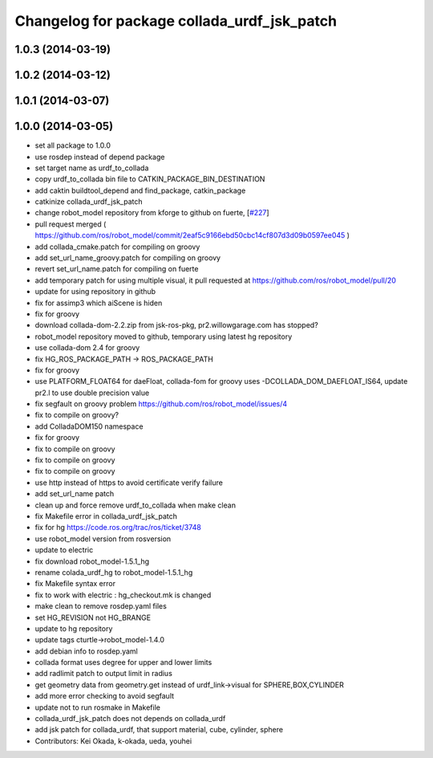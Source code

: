 ^^^^^^^^^^^^^^^^^^^^^^^^^^^^^^^^^^^^^^^^^^^^
Changelog for package collada_urdf_jsk_patch
^^^^^^^^^^^^^^^^^^^^^^^^^^^^^^^^^^^^^^^^^^^^

1.0.3 (2014-03-19)
------------------

1.0.2 (2014-03-12)
------------------

1.0.1 (2014-03-07)
------------------

1.0.0 (2014-03-05)
------------------
* set all package to 1.0.0
* use rosdep instead of depend package
* set target name as urdf_to_collada
* copy urdf_to_collada bin file to CATKIN_PACKAGE_BIN_DESTINATION
* add caktin buildtool_depend and find_package, catkin_package
* catkinize collada_urdf_jsk_patch
* change robot_model repository from kforge to github on fuerte, [`#227 <https://github.com/jsk-ros-pkg/jsk_common/issues/227>`_]
* pull request merged ( https://github.com/ros/robot_model/commit/2eaf5c9166ebd50cbc14cf807d3d09b0597ee045 )
* add collada_cmake.patch for compiling on groovy
* add set_url_name_groovy.patch for compiling on groovy
* revert set_url_name.patch for compiling on fuerte
* add temporary patch for using multiple visual, it pull requested at https://github.com/ros/robot_model/pull/20
* update for using repository in github
* fix for assimp3 which aiScene is hiden
* fix for groovy
* download collada-dom-2.2.zip from jsk-ros-pkg, pr2.willowgarage.com has stopped?
* robot_model repository moved to github, temporary using latest hg repository
* use collada-dom 2.4 for groovy
* fix HG_ROS_PACKAGE_PATH -> ROS_PACKAGE_PATH
* fix for groovy
* use PLATFORM_FLOAT64 for daeFloat, collada-fom for groovy uses -DCOLLADA_DOM_DAEFLOAT_IS64, update pr2.l to use double precision value
* fix segfault on groovy problem https://github.com/ros/robot_model/issues/4
* fix to compile on groovy?
* add ColladaDOM150 namespace
* fix for groovy
* fix to compile on groovy
* fix to compile on groovy
* fix to compile on groovy
* use http instead of https to avoid certificate verify failure
* add set_url_name patch
* clean up and force remove urdf_to_collada when make clean
* fix Makefile error in collada_urdf_jsk_patch
* fix for hg https://code.ros.org/trac/ros/ticket/3748
* use robot_model version from rosversion
* update to electric
* fix download robot_model-1.5.1_hg
* rename colada_urdf_hg to robot_model-1.5.1_hg
* fix Makefile syntax error
* fix to work with electric : hg_checkout.mk is changed
* make clean to remove rosdep.yaml files
* set HG_REVISION not HG_BRANGE
* update to hg repository
* update tags cturtle->robot_model-1.4.0
* add debian info to rosdep.yaml
* collada format uses degree for upper and lower limits
* add radlimit patch to output limit in radius
* get geometry data from geometry.get instead of urdf_link->visual for SPHERE,BOX,CYLINDER
* add more error checking to avoid segfault
* update not to run rosmake in Makefile
* collada_urdf_jsk_patch does not depends on collada_urdf
* add jsk patch for collada_urdf, that support material, cube, cylinder, sphere
* Contributors: Kei Okada, k-okada, ueda, youhei
